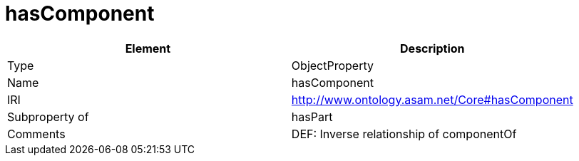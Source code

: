 // This file was created automatically by OpenXCore V 1.0 20210902.
// DO NOT EDIT!

//Include information from owl files

[#hasComponent]
= hasComponent

|===
|Element |Description

|Type
|ObjectProperty

|Name
|hasComponent

|IRI
|http://www.ontology.asam.net/Core#hasComponent

|Subproperty of
|hasPart

|Comments
|DEF: Inverse relationship of componentOf

|===